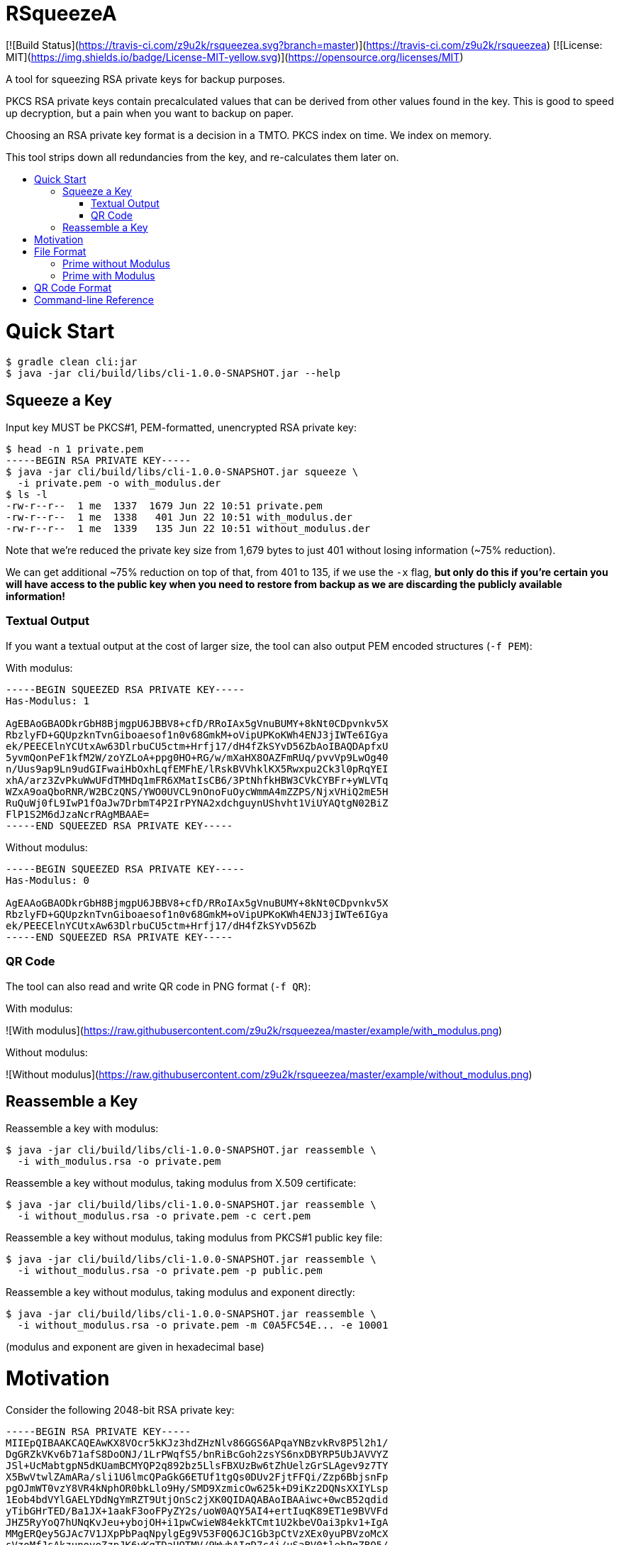 :toc: macro
:toc-title:
:toclevels: 99

# RSqueezeA

[![Build Status](https://travis-ci.com/z9u2k/rsqueezea.svg?branch=master)](https://travis-ci.com/z9u2k/rsqueezea) [![License: MIT](https://img.shields.io/badge/License-MIT-yellow.svg)](https://opensource.org/licenses/MIT)

A tool for squeezing RSA private keys for backup purposes.

PKCS RSA private keys contain precalculated values that can be derived from
other values found in the key. This is good to speed up decryption, but a pain
when you want to backup on paper.

Choosing an RSA private key format is a decision in a TMTO. PKCS index on time.
We index on memory.

This tool strips down all redundancies from the key, and re-calculates them
later on.

toc::[]

# Quick Start

```
$ gradle clean cli:jar
$ java -jar cli/build/libs/cli-1.0.0-SNAPSHOT.jar --help
```

## Squeeze a Key

Input key MUST be PKCS#1, PEM-formatted, unencrypted RSA private key:

```
$ head -n 1 private.pem
-----BEGIN RSA PRIVATE KEY-----
$ java -jar cli/build/libs/cli-1.0.0-SNAPSHOT.jar squeeze \
  -i private.pem -o with_modulus.der
$ ls -l
-rw-r--r--  1 me  1337  1679 Jun 22 10:51 private.pem
-rw-r--r--  1 me  1338   401 Jun 22 10:51 with_modulus.der
-rw-r--r--  1 me  1339   135 Jun 22 10:51 without_modulus.der
```

Note that we're reduced the private key size from 1,679 bytes to just 401
without losing information (~75% reduction).

We can get additional ~75% reduction on top of that, from 401 to 135, if we use
the `-x` flag, **but only do this if you're certain you will have access to the
public key when you need to restore from backup as we are discarding the
publicly available information!**

### Textual Output

If you want a textual output at the cost of larger size, the tool can also
output PEM encoded structures (`-f PEM`):

With modulus:
```
-----BEGIN SQUEEZED RSA PRIVATE KEY-----
Has-Modulus: 1

AgEBAoGBAODkrGbH8BjmgpU6JBBV8+cfD/RRoIAx5gVnuBUMY+8kNt0CDpvnkv5X
RbzlyFD+GQUpzknTvnGiboaesof1n0v68GmkM+oVipUPKoKWh4ENJ3jIWTe6IGya
ek/PEECElnYCUtxAw63DlrbuCU5ctm+Hrfj17/dH4fZkSYvD56ZbAoIBAQDApfxU
5yvmQonPeF1kfM2W/zoYZLoA+ppg0HO+RG/w/mXaHX8OAZFmRUq/pvvVp9LwOg40
n/Uus9ap9Ln9udGIFwaiHbOxhLqfEMFhE/lRskBVVhklKX5Rwxpu2Ck3l0pRqYEI
xhA/arz3ZvPkuWwUFdTMHDq1mFR6XMatIsCB6/3PtNhfkHBW3CVkCYBFr+yWLVTq
WZxA9oaQboRNR/W2BCzQNS/YWO0UVCL9nOnoFuOycWmmA4mZZPS/NjxVHiQ2mE5H
RuQuWj0fL9IwP1fOaJw7DrbmT4P2IrPYNA2xdchguynUShvht1ViUYAQtgN02BiZ
FlP1S2M6dJzaNcrRAgMBAAE=
-----END SQUEEZED RSA PRIVATE KEY-----
```

Without modulus:
```
-----BEGIN SQUEEZED RSA PRIVATE KEY-----
Has-Modulus: 0

AgEAAoGBAODkrGbH8BjmgpU6JBBV8+cfD/RRoIAx5gVnuBUMY+8kNt0CDpvnkv5X
RbzlyFD+GQUpzknTvnGiboaesof1n0v68GmkM+oVipUPKoKWh4ENJ3jIWTe6IGya
ek/PEECElnYCUtxAw63DlrbuCU5ctm+Hrfj17/dH4fZkSYvD56Zb
-----END SQUEEZED RSA PRIVATE KEY-----
```

### QR Code

The tool can also read and write QR code in PNG format (`-f QR`):

With modulus:

![With modulus](https://raw.githubusercontent.com/z9u2k/rsqueezea/master/example/with_modulus.png)

Without modulus:

![Without modulus](https://raw.githubusercontent.com/z9u2k/rsqueezea/master/example/without_modulus.png)

## Reassemble a Key

Reassemble a key with modulus:

```
$ java -jar cli/build/libs/cli-1.0.0-SNAPSHOT.jar reassemble \
  -i with_modulus.rsa -o private.pem
```

Reassemble a key without modulus, taking modulus from X.509 certificate:

```
$ java -jar cli/build/libs/cli-1.0.0-SNAPSHOT.jar reassemble \
  -i without_modulus.rsa -o private.pem -c cert.pem
```

Reassemble a key without modulus, taking modulus from PKCS#1 public key file:

```
$ java -jar cli/build/libs/cli-1.0.0-SNAPSHOT.jar reassemble \
  -i without_modulus.rsa -o private.pem -p public.pem
```

Reassemble a key without modulus, taking modulus and exponent directly:

```
$ java -jar cli/build/libs/cli-1.0.0-SNAPSHOT.jar reassemble \
  -i without_modulus.rsa -o private.pem -m C0A5FC54E... -e 10001
```

(modulus and exponent are given in hexadecimal base)

# Motivation

Consider the following 2048-bit RSA private key:
```
-----BEGIN RSA PRIVATE KEY-----
MIIEpQIBAAKCAQEAwKX8VOcr5kKJz3hdZHzNlv86GGS6APqaYNBzvkRv8P5l2h1/
DgGRZkVKv6b71afS8DoONJ/1LrPWqfS5/bnRiBcGoh2zsYS6nxDBYRP5UbJAVVYZ
JSl+UcMabtgpN5dKUamBCMYQP2q892bz5LlsFBXUzBw6tZhUelzGrSLAgev9z7TY
X5BwVtwlZAmARa/sli1U6lmcQPaGkG6ETUf1tgQs0DUv2FjtFFQi/Zzp6BbjsnFp
pgOJmWT0vzY8VR4kNphOR0bkLlo9Hy/SMD9XzmicOw625k+D9iKz2DQNsXXIYLsp
1Eob4bdVYlGAELYDdNgYmRZT9UtjOnSc2jXK0QIDAQABAoIBAAiwc+0wcB52qdid
yTibGHrTED/Ba1JX+1aakF3ooFPyZY2s/uoW0AQY5AI4+ertIuqK89ET1e9BVVFd
JHZ5RyYoQ7hUNqKvJeu+ybojOH+i1pwCwieW84ekkTCmt1U2kbeVOai3pkv1+IgA
MMgERQey5GJAc7V1JXpPbPaqNpylgEg9V53F0Q6JC1Gb3pCtVzXEx0yuPBVzoMcX
sVzoMfJsAkzunovoZzpJK6yKqTDaUQTMV/9WwbAIgD7c4i/uSaBV0tlebPgZBQ5/
e+W/fMxuldtgTTWbGXxUqO/G14fyHIJ8IC03CiTcPylyvJJEu8YrEtdR5lmrRNdJ
BM1bpHECgYEA4OSsZsfwGOaClTokEFXz5x8P9FGggDHmBWe4FQxj7yQ23QIOm+eS
/ldFvOXIUP4ZBSnOSdO+caJuhp6yh/WfS/rwaaQz6hWKlQ8qgpaHgQ0neMhZN7og
bJp6T88QQISWdgJS3EDDrcOWtu4JTly2b4et+PXv90fh9mRJi8PnplsCgYEA20uK
tTg9BaeYGn/gkofRgkBh3/NZx4+b6pRoGwXdiwT9Dee0px7v7G1YtUYMOE5+kr7n
/eZ4RiR/7rOkheINbrItVUqgzeJAfM12YYHeaq5BSWI9ljeWv2sPgyzW9R4uQ8SL
aCJQyp5wo4DvVlYB02pR37CYiLWV5Srg7TNdk0MCgYEAvrxTF6zVDllaQPQZqB0u
CkRHBMDCLlejrcvkzT0/+I+vVEwtVb7W5Y3hIK+F8GNBlyZ4xham+7t2oAgyhKsm
GovOoNpaCVuRuJAvTqgabrJYWtEZEfFzFIkD2XJVZ1LMRXP9EL6A93vd9HH4RJTP
SdI6E9+KUSCPHai606YobucCgYEAgo5JyTPvGHO7mWMyZupXL+12l6bAd4+m6pRq
GlR2nfJdWa7tnWVMv3wmCN3oHomUz3a6lS1lw5StWYY318FJ7/JCDPo+G/SsIeEM
rmZr7SVLFw5WzhzQMavic1z5qLrMHmpf+KIdaVPEiYMUelkAA0bT8ZGobhN1ZxcN
DAq9lhMCgYEAxrBYtTJBmCp05s76jRmnQz0IcQLSKBh7iE9NX6cTW8z5CvT/d0zx
4N1tO2VkzOtMzQQEgkBoGPwNlaOdN8JC5n4bmddSlmb9CXnYHgMrDRxJB4WG445n
M0yWhZ5/7nXKvKf4MfKXUblyJtTqb49OcibREmTATcD17ohedJYJ/fo=
-----END RSA PRIVATE KEY-----
```

Different encodings will yield different sizes:

| Format     | Size  |
| ---------- | ----- |
| PKCS#1 PEM | 1,679 |
| PKCS#1 DER | 1,193 |
| PKCS#8 PEM | 1,708 |
| PKCS#8 DER | 1,219 |

For offline (i.e., paper) backup purposes - these sizes are enormous. Available
on-paper digital formats are either very tedious to type in, or suffer from
sensitivity to media degradation (stains, tears, fade).

The less data we have to back up, the more we're likely to successfully recover
it.

But if the key is only 2048-bit long (256 bytes), why do we need to backup more
than 4 times that?

Observe the PKCS#1 structure for the private key (RFC 8017, A.1.2):

```
RSAPrivateKey ::= SEQUENCE {
   version           Version,
   modulus           INTEGER,  -- n
   publicExponent    INTEGER,  -- e
   privateExponent   INTEGER,  -- d
   prime1            INTEGER,  -- p
   prime2            INTEGER,  -- q
   exponent1         INTEGER,  -- d mod (p-1)
   exponent2         INTEGER,  -- d mod (q-1)
   coefficient       INTEGER,  -- (inverse of q) mod p
   otherPrimeInfos   OtherPrimeInfos OPTIONAL
}
```

For performance reasons, the key is kept with the _chinese remainder theorem_
exponents and coefficients, in additional to other values for convenience.

But we don't need those. As a matter of fact - all the values can be calculated
given `e` and any two of `n`, `p`, and `q`.

This tool will strip down all the calculated values from the key, and will
produce a file with the bare-minimum needed to reconstruct it later.

# File Format

In some cases, the modulus and exponent may not be kept with the backup, as
they are available publicly in an X.509 certificate or a key escrow service.
Therefore, there are two _types_ of "squeezed" RSA private key: with and
without the modulus.

```
Type ::= INTEGER { prime-p(0), prime-with-modulus(1) }
```

Both formats are defined as ASN.1 structures, and are encoded by the tool using
DER encoding by default (to save space).

For future compatibility, we add a `version` field to each structure as the
first field, to allow non-backward-compatible changes.

```
Version ::= INTEGER
```

## Prime without Modulus

```
RSQueezeAKeyWithoutModulusV0 ::= SEQUENCE {
  version          Version,
  type             Type,
  prime1           INTEGER  -- p
}
```

* `version` denotes the structure version. It _SHALL_ be `0` for this structure
* `type` denotes the key type. It _SHALL_ be `0` for this structure
* `prime1` is the prime factor `p` of `n`

## Prime with Modulus

```
RSQueezeAKeyWithModulusV0 ::= SEQUENCE {
  version          Version,
  type             Type,
  prime1           INTEGER,  -- p
  modulus          INTEGER,  -- n
  publicExponent   INTEGER   -- e
}
```

* `version` denotes the structure version. It _SHALL_ be `0` for this structure
* `type` denotes the key type. It _SHALL_ be `1` for this structure
* `prime1` is the prime factor `p` of `n`
* `modulus` is the RSA modulus `n`
* `publicExponent` is the RSA public exponent `e`

# QR Code Format

The generated QR code contains the DER structure encoded in Base64, to avoid character-set decoding problems. This is
less efficient, but more portable and has higher chance of recovery.

See `BinaryToQRCodeStringCodec` for implementation details.

# Command-line Reference

```
Usage: <main class> [options] [command] [command options]
  Options:
    -h, --help
      This help message
    -v, --verbose
      Be verbose
      Default: false
  Commands:
    squeeze      Squeeze an RSA private key
      Usage: squeeze [options]
        Options:
          -f, --format
            Output format
            Default: DER
            Possible Values: [DER, PEM, QR]
          -i, --input
            PKCS#1 PEM RSA private key file. Use "-" for STDIN
            Default: -
          -x, --no-modulus
            Don't write public modulus an exponent to output file. Results in 
            a smaller file, but reassembly will need the public key from 
            external source
            Default: false
          -o, --output
            File to write squeezed key to. Use "-" for STDOUT
            Default: -
          --qr-level
            QR code error correction level
            Default: M
            Possible Values: [L, M, Q, H]

    reassemble      Reassemble an RSA private key from a squeezed key
      Usage: reassemble [options]
        Options:
          -c, --crt
            Path to X.509 certificate to get public key from
          -e, --exponent
            Public exponent (hex), if not found in squeezed key
          -f, --format
            Input format
            Default: DER
            Possible Values: [DER, PEM, QR]
          -i, --input
            PKCS#1 PEM RSA private key file. Use "-" for STDIN
            Default: -
          -n, --modulus
            Public modulus (hex), if not found in squeezed key
          -o, --output
            File to write squeezed key to. Use "-" for STDOUT
            Default: -
          -p, --private
            Path to PKCS#1 PEM file to get public key from
```
